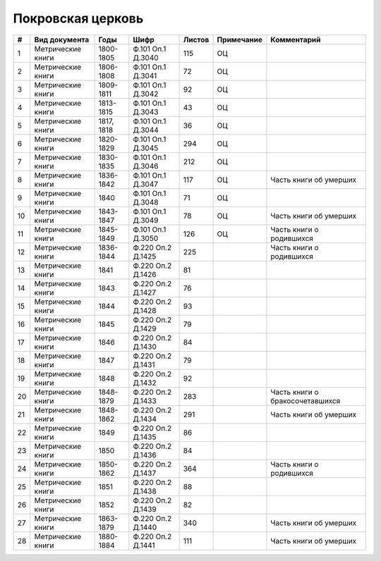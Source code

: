 
.. Church datasheet RST template
.. Autogenerated by cfp-sphinx.py

.. index:: Покровская церковь

Покровская церковь
==================

.. list-table::
   :header-rows: 1

   * - #
     - Вид документа
     - Годы
     - Шифр
     - Листов
     - Примечание
     - Комментарий

   * - 1
     - Метрические книги
     - 1800-1805
     - Ф.101 Оп.1 Д.3040
     - 115
     - ОЦ
     - 
   * - 2
     - Метрические книги
     - 1806-1808
     - Ф.101 Оп.1 Д.3041
     - 72
     - ОЦ
     - 
   * - 3
     - Метрические книги
     - 1809-1811
     - Ф.101 Оп.1 Д.3042
     - 92
     - ОЦ
     - 
   * - 4
     - Метрические книги
     - 1813-1815
     - Ф.101 Оп.1 Д.3043
     - 43
     - ОЦ
     - 
   * - 5
     - Метрические книги
     - 1817, 1818
     - Ф.101 Оп.1 Д.3044
     - 36
     - ОЦ
     - 
   * - 6
     - Метрические книги
     - 1820-1829
     - Ф.101 Оп.1 Д.3045
     - 294
     - ОЦ
     - 
   * - 7
     - Метрические книги
     - 1830-1835
     - Ф.101 Оп.1 Д.3046
     - 212
     - ОЦ
     - 
   * - 8
     - Метрические книги
     - 1836-1842
     - Ф.101 Оп.1 Д.3047
     - 117
     - ОЦ
     - Часть книги об умерших
   * - 9
     - Метрические книги
     - 1840
     - Ф.101 Оп.1 Д.3048
     - 71
     - ОЦ
     - 
   * - 10
     - Метрические книги
     - 1843-1847
     - Ф.101 Оп.1 Д.3049
     - 78
     - ОЦ
     - Часть книги об умерших
   * - 11
     - Метрические книги
     - 1845-1849
     - Ф.101 Оп.1 Д.3050
     - 126
     - ОЦ
     - Часть книги о родившихся
   * - 12
     - Метрические книги
     - 1836-1844
     - Ф.220 Оп.2 Д.1425
     - 225
     - 
     - Часть книги о родившихся
   * - 13
     - Метрические книги
     - 1841
     - Ф.220 Оп.2 Д.1426
     - 81
     - 
     - 
   * - 14
     - Метрические книги
     - 1843
     - Ф.220 Оп.2 Д.1427
     - 76
     - 
     - 
   * - 15
     - Метрические книги
     - 1844
     - Ф.220 Оп.2 Д.1428
     - 93
     - 
     - 
   * - 16
     - Метрические книги
     - 1845
     - Ф.220 Оп.2 Д.1429
     - 79
     - 
     - 
   * - 17
     - Метрические книги
     - 1846
     - Ф.220 Оп.2 Д.1430
     - 84
     - 
     - 
   * - 18
     - Метрические книги
     - 1847
     - Ф.220 Оп.2 Д.1431
     - 79
     - 
     - 
   * - 19
     - Метрические книги
     - 1848
     - Ф.220 Оп.2 Д.1432
     - 92
     - 
     - 
   * - 20
     - Метрические книги
     - 1848-1879
     - Ф.220 Оп.2 Д.1433
     - 283
     - 
     - Часть книги о бракосочетавшихся
   * - 21
     - Метрические книги
     - 1848-1862
     - Ф.220 Оп.2 Д.1434
     - 291
     - 
     - Часть книги об умерших
   * - 22
     - Метрические книги
     - 1849
     - Ф.220 Оп.2 Д.1435
     - 86
     - 
     - 
   * - 23
     - Метрические книги
     - 1850
     - Ф.220 Оп.2 Д.1436
     - 84
     - 
     - 
   * - 24
     - Метрические книги
     - 1850-1862
     - Ф.220 Оп.2 Д.1437
     - 364
     - 
     - Часть книги о родившихся
   * - 25
     - Метрические книги
     - 1851
     - Ф.220 Оп.2 Д.1438
     - 88
     - 
     - 
   * - 26
     - Метрические книги
     - 1852
     - Ф.220 Оп.2 Д.1439
     - 82
     - 
     - 
   * - 27
     - Метрические книги
     - 1863-1879
     - Ф.220 Оп.2 Д.1440
     - 340
     - 
     - Часть книги об умерших
   * - 28
     - Метрические книги
     - 1880-1884
     - Ф.220 Оп.2 Д.1441
     - 111
     - 
     - Часть книги об умерших


